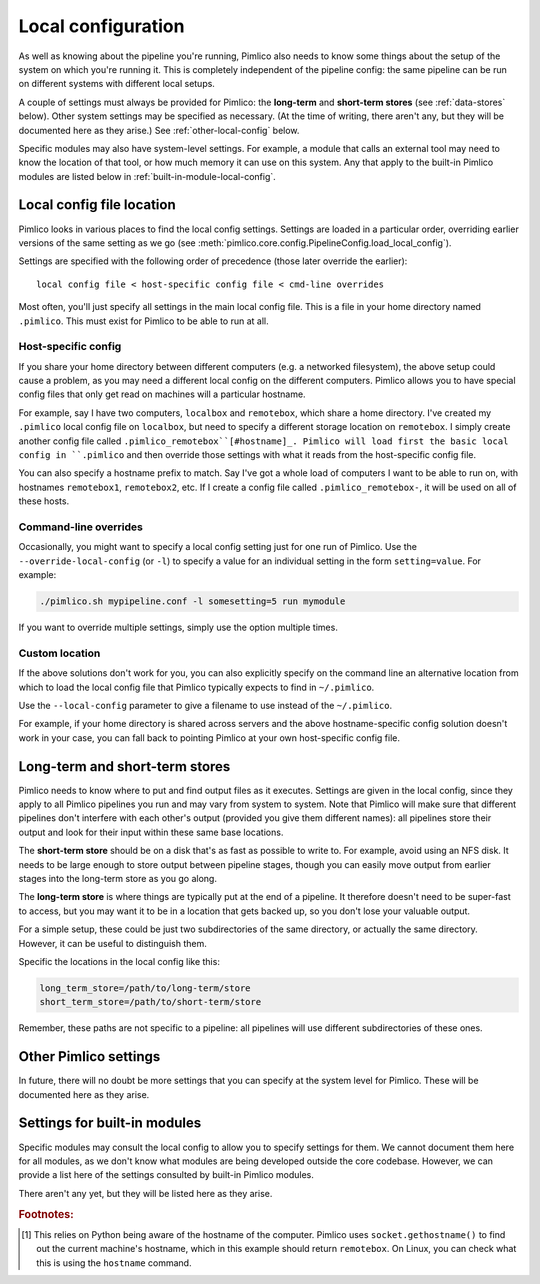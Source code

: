 .. _local-config:

=======================
  Local configuration
=======================
As well as knowing about the pipeline you're running, Pimlico also needs to know some things about the setup of the
system on which you're running it. This is completely independent of the pipeline config: the same pipeline can
be run on different systems with different local setups.

A couple of settings must always be provided for Pimlico: the **long-term** and **short-term stores** (see
:ref:`data-stores` below). Other system settings may be specified as necessary. (At the time of writing, there
aren't any, but they will be documented here as they arise.) See :ref:`other-local-config` below.

Specific modules may also have system-level settings. For example, a module that calls an external tool may need
to know the location of that tool, or how much memory it can use on this system. Any that apply to the built-in
Pimlico modules are listed below in :ref:`built-in-module-local-config`.

Local config file location
==========================
Pimlico looks in various places to find the local config settings. Settings are loaded in a particular order,
overriding earlier versions of the same setting as we go
(see :meth:`pimlico.core.config.PipelineConfig.load_local_config`).

Settings are specified with the following order of precedence (those later override the earlier)::

   local config file < host-specific config file < cmd-line overrides

Most often, you'll just specify all settings in the main local config file. This is a file in your home directory
named ``.pimlico``. This must exist for Pimlico to be able to run at all.

Host-specific config
--------------------
If you share your home directory between different computers (e.g. a networked filesystem), the above setup could
cause a problem, as you may need a different local config on the different computers. Pimlico allows you to
have special config files that only get read on machines will a particular hostname.

For example, say I have two computers, ``localbox`` and ``remotebox``, which share a home directory. I've created my
``.pimlico`` local config file on ``localbox``, but need to specify a different storage location on ``remotebox``.
I simply create another config file called ``.pimlico_remotebox``[#hostname]_. Pimlico will load first the
basic local config in ``.pimlico`` and then override those settings with what it reads from the host-specific
config file.

You can also specify a hostname prefix to match. Say I've got a whole load of computers I want to be able to
run on, with hostnames ``remotebox1``, ``remotebox2``, etc. If I create a config file called ``.pimlico_remotebox-``,
it will be used on all of these hosts.

Command-line overrides
----------------------
Occasionally, you might want to specify a local config setting just for one run of Pimlico. Use the
``--override-local-config`` (or ``-l``) to specify a value for an individual setting in the form ``setting=value``.
For example:

.. code:: sh

   ./pimlico.sh mypipeline.conf -l somesetting=5 run mymodule

If you want to override multiple settings, simply use the option multiple times.

Custom location
---------------
If the above solutions don't work for you, you can also explicitly specify on the command line an alternative
location from which to load the local config file that Pimlico typically expects to find in ``~/.pimlico``.

Use the ``--local-config`` parameter to give a filename to use instead of the ``~/.pimlico``.

For example, if your home directory is shared across servers and the above hostname-specific config solution
doesn't work in your case, you can fall back to pointing Pimlico at your own host-specific config file.

.. _data-stores:

Long-term and short-term stores
===============================
Pimlico needs to know where to put and find output files as it executes.
Settings are given in the local config, since they apply to all Pimlico pipelines you run and may vary from
system to system.
Note that Pimlico will make sure that different pipelines don't interfere
with each other's output (provided you give them different names): all pipelines store their output and look
for their input within these same base locations.

The **short-term store** should be on a disk that's as fast as possible to write to. For example, avoid using an NFS
disk. It needs to be large enough to store output between pipeline stages, though you can easily move
output from earlier stages into the long-term store as you go along.

The **long-term store** is where things are typically put at the end of
a pipeline. It therefore doesn't need to be super-fast to access, but you may want it to be in a location that gets
backed up, so you don't lose your valuable output.

For a simple setup, these could be just two subdirectories of the same directory, or actually the same directory.
However, it can be useful to distinguish them.

Specific the locations in the local config like this:

.. code-block:: ini

    long_term_store=/path/to/long-term/store
    short_term_store=/path/to/short-term/store

Remember, these paths are not specific to a pipeline: all pipelines will use different subdirectories of these ones.

.. _other-local-config:

Other Pimlico settings
======================
In future, there will no doubt be more settings that you can specify at the system level for Pimlico. These
will be documented here as they arise.

.. _built-in-module-local-config:

Settings for built-in modules
=============================
Specific modules may consult the local config to allow you to specify settings for them. We cannot document them here
for all modules, as we don't know what modules are being developed outside the core codebase. However, we can
provide a list here of the settings consulted by built-in Pimlico modules.

There aren't any yet, but they will be listed here as they arise.

.. rubric:: Footnotes:

.. [#hostname] This relies on Python being aware of the hostname of the computer. Pimlico uses ``socket.gethostname()``
               to find out the current machine's hostname, which in this example should return ``remotebox``. On Linux,
               you can check what this is using the ``hostname`` command.
